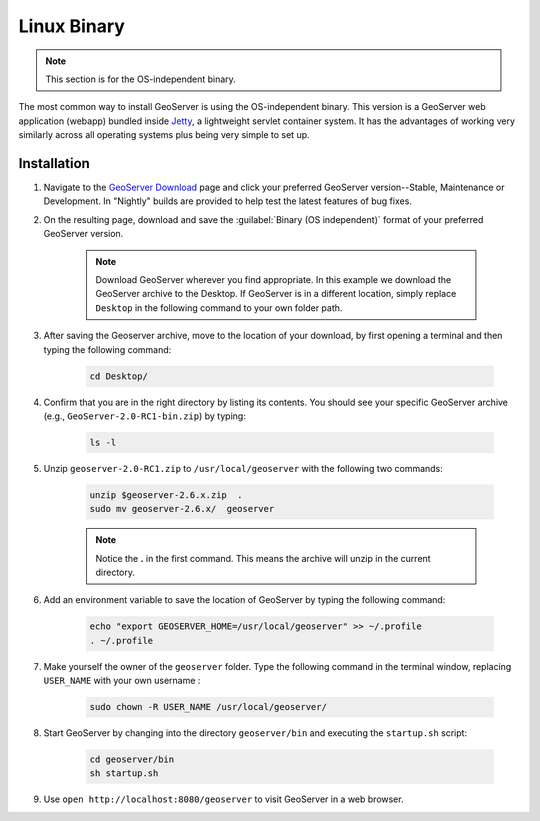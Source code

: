 .. _installation_linux_bin:

Linux Binary
============

.. note:: This section is for the OS-independent binary.

The most common way to install GeoServer is using the OS-independent binary.  This version is a GeoServer web application (webapp) bundled inside `Jetty <http://www.mortbay.org/jetty/>`_, a lightweight servlet container system.  It has the advantages of working very similarly across all operating systems plus being very simple to set up.

Installation
------------

#. Navigate to the `GeoServer Download <http://geoserver.org/download>`_ page and click your preferred GeoServer version--Stable, Maintenance or Development. In "Nightly" builds are provided to help test the latest features of bug fixes.

#. On the resulting page, download and save the :guilabel:`Binary (OS independent)` format of your preferred GeoServer version.  

    .. note:: Download GeoServer wherever you find appropriate.  In this example we download the GeoServer archive to the Desktop.  If GeoServer is in a different location, simply replace ``Desktop`` in the following command to your own folder path.

#. After saving the Geoserver archive, move to the location of your download, by first opening a terminal and then typing the following command:

    .. code-block:: bash

       cd Desktop/

#. Confirm that you are in the right directory by listing its contents.  You should see your specific GeoServer archive (e.g., ``GeoServer-2.0-RC1-bin.zip``) by typing:  

    .. code-block:: bash

       ls -l
    
#. Unzip ``geoserver-2.0-RC1.zip`` to ``/usr/local/geoserver`` with the following two commands:
 
    .. code-block:: bash

       unzip $geoserver-2.6.x.zip  .
       sudo mv geoserver-2.6.x/  geoserver
  
    .. note:: Notice the **.** in the first command.  This means the archive will unzip in the current directory. 

#. Add an environment variable to save the location of GeoServer by typing the following command:

    .. code-block:: bash
    
       echo "export GEOSERVER_HOME=/usr/local/geoserver" >> ~/.profile
       . ~/.profile

#. Make yourself the owner of the ``geoserver`` folder.  Type the following command in the terminal window, replacing ``USER_NAME`` with your own username :

    .. code-block:: bash

       sudo chown -R USER_NAME /usr/local/geoserver/

#. Start GeoServer by changing into the directory ``geoserver/bin`` and executing the ``startup.sh`` script:

    .. code-block:: bash
       
       cd geoserver/bin
       sh startup.sh

#. Use ``open http://localhost:8080/geoserver`` to visit GeoServer in a web browser.

